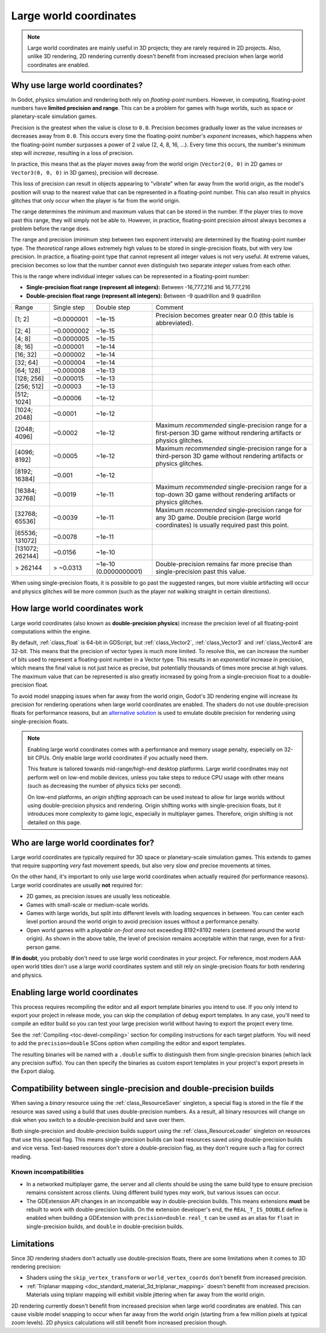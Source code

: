 Large world coordinates
=======================

.. note::

    Large world coordinates are mainly useful in 3D projects; they are rarely
    required in 2D projects. Also, unlike 3D rendering, 2D rendering currently
    doesn't benefit from increased precision when large world coordinates are
    enabled.

Why use large world coordinates?
--------------------------------

In Godot, physics simulation and rendering both rely on *floating-point* numbers.
However, in computing, floating-point numbers have **limited precision and range**.
This can be a problem for games with huge worlds, such as space or planetary-scale
simulation games.

Precision is the greatest when the value is close to ``0.0``. Precision becomes
gradually lower as the value increases or decreases away from ``0.0``. This
occurs every time the floating-point number's *exponent* increases, which
happens when the floating-point number surpasses a power of 2 value (2, 4, 8,
16, …). Every time this occurs, the number's minimum step will *increase*,
resulting in a loss of precision.

In practice, this means that as the player moves away from the world origin
(``Vector2(0, 0)`` in 2D games or ``Vector3(0, 0, 0)`` in 3D games), precision
will decrease.

This loss of precision can result in objects appearing to "vibrate" when far
away from the world origin, as the model's position will snap to the
nearest value that can be represented in a floating-point number. This can also
result in physics glitches that only occur when the player is far from the world
origin.

The range determines the minimum and maximum values that can be stored in the
number. If the player tries to move past this range, they will simply not be
able to. However, in practice, floating-point precision almost always becomes
a problem before the range does.

The range and precision (minimum step between two exponent intervals) are
determined by the floating-point number type. The *theoretical* range allows
extremely high values to be stored in single-precision floats, but with very low
precision. In practice, a floating-point type that cannot represent all integer
values is not very useful. At extreme values, precision becomes so low that the
number cannot even distinguish two separate *integer* values from each other.

This is the range where individual integer values can be represented in a
floating-point number:

- **Single-precision float range (represent all integers):** Between -16,777,216 and 16,777,216
- **Double-precision float range (represent all integers):** Between -9 quadrillon and 9 quadrillon

+----------------------+-----------------------+-----------------------+-----------------------------------------------------------------------------+
| Range                | Single step           | Double step           | Comment                                                                     |
+----------------------+-----------------------+-----------------------+-----------------------------------------------------------------------------+
| [1; 2]               | ~0.0000001            | ~1e-15                | Precision becomes greater near 0.0 (this table is abbreviated).             |
+----------------------+-----------------------+-----------------------+-----------------------------------------------------------------------------+
| [2; 4]               | ~0.0000002            | ~1e-15                |                                                                             |
+----------------------+-----------------------+-----------------------+-----------------------------------------------------------------------------+
| [4; 8]               | ~0.0000005            | ~1e-15                |                                                                             |
+----------------------+-----------------------+-----------------------+-----------------------------------------------------------------------------+
| [8; 16]              | ~0.000001             | ~1e-14                |                                                                             |
+----------------------+-----------------------+-----------------------+-----------------------------------------------------------------------------+
| [16; 32]             | ~0.000002             | ~1e-14                |                                                                             |
+----------------------+-----------------------+-----------------------+-----------------------------------------------------------------------------+
| [32; 64]             | ~0.000004             | ~1e-14                |                                                                             |
+----------------------+-----------------------+-----------------------+-----------------------------------------------------------------------------+
| [64; 128]            | ~0.000008             | ~1e-13                |                                                                             |
+----------------------+-----------------------+-----------------------+-----------------------------------------------------------------------------+
| [128; 256]           | ~0.000015             | ~1e-13                |                                                                             |
+----------------------+-----------------------+-----------------------+-----------------------------------------------------------------------------+
| [256; 512]           | ~0.00003              | ~1e-13                |                                                                             |
+----------------------+-----------------------+-----------------------+-----------------------------------------------------------------------------+
| [512; 1024]          | ~0.00006              | ~1e-12                |                                                                             |
+----------------------+-----------------------+-----------------------+-----------------------------------------------------------------------------+
| [1024; 2048]         | ~0.0001               | ~1e-12                |                                                                             |
+----------------------+-----------------------+-----------------------+-----------------------------------------------------------------------------+
| [2048; 4096]         | ~0.0002               | ~1e-12                | Maximum *recommended* single-precision range for a first-person 3D game     |
|                      |                       |                       | without rendering artifacts or physics glitches.                            |
+----------------------+-----------------------+-----------------------+-----------------------------------------------------------------------------+
| [4096; 8192]         | ~0.0005               | ~1e-12                | Maximum *recommended* single-precision range for a third-person 3D game     |
|                      |                       |                       | without rendering artifacts or physics glitches.                            |
+----------------------+-----------------------+-----------------------+-----------------------------------------------------------------------------+
| [8192; 16384]        | ~0.001                | ~1e-12                |                                                                             |
+----------------------+-----------------------+-----------------------+-----------------------------------------------------------------------------+
| [16384; 32768]       | ~0.0019               | ~1e-11                | Maximum *recommended* single-precision range for a top-down 3D game         |
|                      |                       |                       | without rendering artifacts or physics glitches.                            |
+----------------------+-----------------------+-----------------------+-----------------------------------------------------------------------------+
| [32768; 65536]       | ~0.0039               | ~1e-11                | Maximum *recommended* single-precision range for any 3D game. Double        |
|                      |                       |                       | precision (large world coordinates) is usually required past this point.    |
+----------------------+-----------------------+-----------------------+-----------------------------------------------------------------------------+
| [65536; 131072]      | ~0.0078               | ~1e-11                |                                                                             |
+----------------------+-----------------------+-----------------------+-----------------------------------------------------------------------------+
| [131072; 262144]     | ~0.0156               | ~1e-10                |                                                                             |
+----------------------+-----------------------+-----------------------+-----------------------------------------------------------------------------+
| > 262144             | > ~0.0313             | ~1e-10 (0.0000000001) | Double-precision remains far more precise than single-precision             |
|                      |                       |                       | past this value.                                                            |
+----------------------+-----------------------+-----------------------+-----------------------------------------------------------------------------+

When using single-precision floats, it is possible to go past the suggested
ranges, but more visible artifacting will occur and physics glitches will be
more common (such as the player not walking straight in certain directions).

.. seealso::

    See the `Demystifying Floating Point Precision <https://blog.demofox.org/2017/11/21/>`__
    article for more information.

How large world coordinates work
--------------------------------

Large world coordinates (also known as **double-precision physics**) increase
the precision level of all floating-point computations within the engine.

By default, :ref:`class_float` is 64-bit in GDScript, but :ref:`class_Vector2`,
:ref:`class_Vector3` and :ref:`class_Vector4` are 32-bit. This means that the
precision of vector types is much more limited. To resolve this, we can increase
the number of bits used to represent a floating-point number in a Vector type.
This results in an *exponential* increase in precision, which means the final
value is not just twice as precise, but potentially thousands of times more
precise at high values. The maximum value that can be represented is also
greatly increased by going from a single-precision float to a double-precision
float.

To avoid model snapping issues when far away from the world origin, Godot's 3D
rendering engine will increase its precision for rendering operations when large
world coordinates are enabled. The shaders do not use double-precision floats
for performance reasons, but an `alternative solution <https://github.com/godotengine/godot/pull/66178>`__
is used to emulate double precision for rendering using single-precision floats.

.. note::

    Enabling large world coordinates comes with a performance and memory usage
    penalty, especially on 32-bit CPUs. Only enable large world coordinates if
    you actually need them.

    This feature is tailored towards mid-range/high-end desktop platforms. Large
    world coordinates may not perform well on low-end mobile devices, unless you
    take steps to reduce CPU usage with other means (such as decreasing the
    number of physics ticks per second).

    On low-end platforms, an *origin shifting* approach can be used instead to
    allow for large worlds without using double-precision physics and rendering.
    Origin shifting works with single-precision floats, but it introduces more
    complexity to game logic, especially in multiplayer games. Therefore, origin
    shifting is not detailed on this page.

Who are large world coordinates for?
------------------------------------

Large world coordinates are typically required for 3D space or planetary-scale
simulation games. This extends to games that require supporting *very* fast
movement speeds, but also very slow *and* precise movements at times.

On the other hand, it's important to only use large world coordinates when
actually required (for performance reasons). Large world coordinates are usually
**not** required for:

- 2D games, as precision issues are usually less noticeable.
- Games with small-scale or medium-scale worlds.
- Games with large worlds, but split into different levels with loading
  sequences in between. You can center each level portion around the world
  origin to avoid precision issues without a performance penalty.
- Open world games with a *playable on-foot area* not exceeding 8192×8192 meters
  (centered around the world origin). As shown in the above table, the level of
  precision remains acceptable within that range, even for a first-person game.

**If in doubt**, you probably don't need to use large world coordinates in your
project. For reference, most modern AAA open world titles don't use a large
world coordinates system and still rely on single-precision floats for both
rendering and physics.

Enabling large world coordinates
--------------------------------

This process requires recompiling the editor and all export template binaries
you intend to use. If you only intend to export your project in release mode,
you can skip the compilation of debug export templates. In any case, you'll need
to compile an editor build so you can test your large precision world without
having to export the project every time.

See the :ref:`Compiling <toc-devel-compiling>` section for compiling
instructions for each target platform. You will need to add the ``precision=double``
SCons option when compiling the editor and export templates.

The resulting binaries will be named with a ``.double`` suffix to distinguish
them from single-precision binaries (which lack any precision suffix). You can
then specify the binaries as custom export templates in your project's export
presets in the Export dialog.

Compatibility between single-precision and double-precision builds
-------------------------------------------------------------------

When saving a *binary* resource using the :ref:`class_ResourceSaver` singleton,
a special flag is stored in the file if the resource was saved using a build
that uses double-precision numbers. As a result, all binary resources will
change on disk when you switch to a double-precision build and save over them.

Both single-precision and double-precision builds support using the
:ref:`class_ResourceLoader` singleton on resources that use this special flag.
This means single-precision builds can load resources saved using
double-precision builds and vice versa. Text-based resources don't store a
double-precision flag, as they don't require such a flag for correct reading.

Known incompatibilities
^^^^^^^^^^^^^^^^^^^^^^^

- In a networked multiplayer game, the server and all clients should be using
  the same build type to ensure precision remains consistent across clients.
  Using different build types *may* work, but various issues can occur.
- The GDExtension API changes in an incompatible way in double-precision builds.
  This means extensions **must** be rebuilt to work with double-precision
  builds. On the extension developer's end, the ``REAL_T_IS_DOUBLE`` define is
  enabled when building a GDExtension with ``precision=double``.
  ``real_t`` can be used as an alias for ``float`` in single-precision builds,
  and ``double`` in double-precision builds.

Limitations
-----------

Since 3D rendering shaders don't actually use double-precision floats, there are
some limitations when it comes to 3D rendering precision:

- Shaders using the ``skip_vertex_transform`` or ``world_vertex_coords`` don't
  benefit from increased precision.
- :ref:`Triplanar mapping <doc_standard_material_3d_triplanar_mapping>` doesn't
  benefit from increased precision. Materials using triplanr mapping will exhibit
  visible jittering when far away from the world origin.

2D rendering currently doesn't benefit from increased precision when large world
coordinates are enabled. This can cause visible model snapping to occur when
far away from the world origin (starting from a few million pixels at typical
zoom levels). 2D physics calculations will still benefit from increased
precision though.
